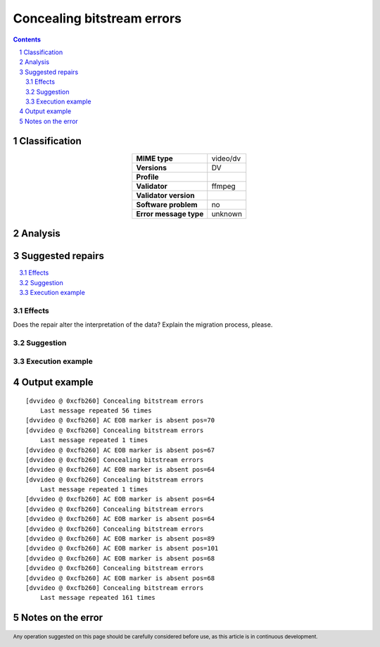 ===========================
Concealing bitstream errors
===========================

.. footer:: Any operation suggested on this page should be carefully considered before use, as this article is in continuous development.

.. contents::
   :depth: 2

.. section-numbering::

--------------
Classification
--------------

.. list-table::
   :align: center

   * - **MIME type**
     - video/dv
   * - **Versions**
     - DV
   * - **Profile**
     - 
   * - **Validator**
     - ffmpeg
   * - **Validator version**
     - 
   * - **Software problem**
     - no
   * - **Error message type**
     - unknown

--------
Analysis
--------


-----------------
Suggested repairs
-----------------
.. contents::
   :local:




Effects
~~~~~~~

Does the repair alter the interpretation of the data? Explain the migration process, please.

Suggestion
~~~~~~~~~~



Execution example
~~~~~~~~~~~~~~~~~
	

--------------
Output example
--------------
::

	[dvvideo @ 0xcfb260] Concealing bitstream errors
	    Last message repeated 56 times
	[dvvideo @ 0xcfb260] AC EOB marker is absent pos=70
	[dvvideo @ 0xcfb260] Concealing bitstream errors
	    Last message repeated 1 times
	[dvvideo @ 0xcfb260] AC EOB marker is absent pos=67
	[dvvideo @ 0xcfb260] Concealing bitstream errors
	[dvvideo @ 0xcfb260] AC EOB marker is absent pos=64
	[dvvideo @ 0xcfb260] Concealing bitstream errors
	    Last message repeated 1 times
	[dvvideo @ 0xcfb260] AC EOB marker is absent pos=64
	[dvvideo @ 0xcfb260] Concealing bitstream errors
	[dvvideo @ 0xcfb260] AC EOB marker is absent pos=64
	[dvvideo @ 0xcfb260] Concealing bitstream errors
	[dvvideo @ 0xcfb260] AC EOB marker is absent pos=89
	[dvvideo @ 0xcfb260] AC EOB marker is absent pos=101
	[dvvideo @ 0xcfb260] AC EOB marker is absent pos=68
	[dvvideo @ 0xcfb260] Concealing bitstream errors
	[dvvideo @ 0xcfb260] AC EOB marker is absent pos=68
	[dvvideo @ 0xcfb260] Concealing bitstream errors
	    Last message repeated 161 times
	

------------------
Notes on the error
------------------
	


